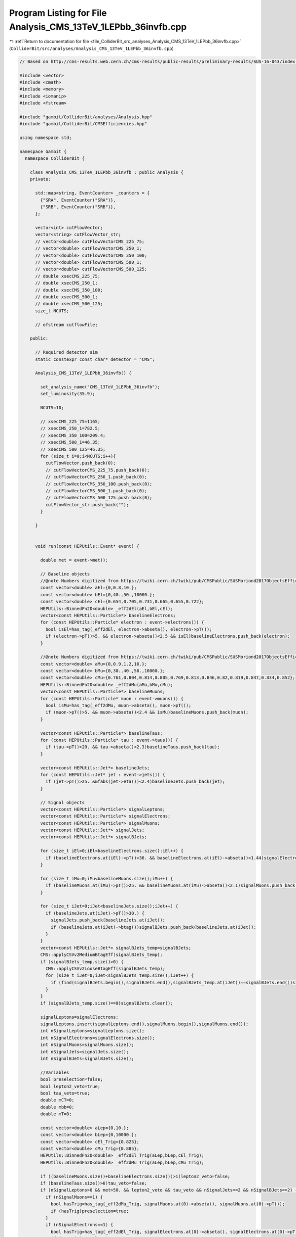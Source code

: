 
.. _program_listing_file_ColliderBit_src_analyses_Analysis_CMS_13TeV_1LEPbb_36invfb.cpp:

Program Listing for File Analysis_CMS_13TeV_1LEPbb_36invfb.cpp
==============================================================

|exhale_lsh| :ref:`Return to documentation for file <file_ColliderBit_src_analyses_Analysis_CMS_13TeV_1LEPbb_36invfb.cpp>` (``ColliderBit/src/analyses/Analysis_CMS_13TeV_1LEPbb_36invfb.cpp``)

.. |exhale_lsh| unicode:: U+021B0 .. UPWARDS ARROW WITH TIP LEFTWARDS

.. code-block:: cpp

   
   // Based on http://cms-results.web.cern.ch/cms-results/public-results/preliminary-results/SUS-16-043/index.html
   
   #include <vector>
   #include <cmath>
   #include <memory>
   #include <iomanip>
   #include <fstream>
   
   #include "gambit/ColliderBit/analyses/Analysis.hpp"
   #include "gambit/ColliderBit/CMSEfficiencies.hpp"
   
   using namespace std;
   
   namespace Gambit {
     namespace ColliderBit {
   
       class Analysis_CMS_13TeV_1LEPbb_36invfb : public Analysis {
       private:
   
         std::map<string, EventCounter> _counters = {
           {"SRA", EventCounter("SRA")},
           {"SRB", EventCounter("SRB")},
         };
   
         vector<int> cutFlowVector;
         vector<string> cutFlowVector_str;
         // vector<double> cutFlowVectorCMS_225_75;
         // vector<double> cutFlowVectorCMS_250_1;
         // vector<double> cutFlowVectorCMS_350_100;
         // vector<double> cutFlowVectorCMS_500_1;
         // vector<double> cutFlowVectorCMS_500_125;
         // double xsecCMS_225_75;
         // double xsecCMS_250_1;
         // double xsecCMS_350_100;
         // double xsecCMS_500_1;
         // double xsecCMS_500_125;
         size_t NCUTS;
   
         // ofstream cutflowFile;
   
       public:
   
         // Required detector sim
         static constexpr const char* detector = "CMS";
   
         Analysis_CMS_13TeV_1LEPbb_36invfb() {
   
           set_analysis_name("CMS_13TeV_1LEPbb_36invfb");
           set_luminosity(35.9);
   
           NCUTS=10;
   
           // xsecCMS_225_75=1165;
           // xsecCMS_250_1=782.5;
           // xsecCMS_350_100=209.4;
           // xsecCMS_500_1=46.35;
           // xsecCMS_500_125=46.35;
           for (size_t i=0;i<NCUTS;i++){
             cutFlowVector.push_back(0);
             // cutFlowVectorCMS_225_75.push_back(0);
             // cutFlowVectorCMS_250_1.push_back(0);
             // cutFlowVectorCMS_350_100.push_back(0);
             // cutFlowVectorCMS_500_1.push_back(0);
             // cutFlowVectorCMS_500_125.push_back(0);
             cutFlowVector_str.push_back("");
           }
   
         }
   
   
         void run(const HEPUtils::Event* event) {
   
           double met = event->met();
   
           // Baseline objects
           //@note Numbers digitized from https://twiki.cern.ch/twiki/pub/CMSPublic/SUSMoriond2017ObjectsEfficiency/2d_full_pteta_el_043_ttbar.pdf
           const vector<double> aEl={0,0.8,10.};
           const vector<double> bEl={0,40.,50.,10000.};
           const vector<double> cEl={0.654,0.705,0.731,0.665,0.655,0.722};
           HEPUtils::BinnedFn2D<double> _eff2dEl(aEl,bEl,cEl);
           vector<const HEPUtils::Particle*> baselineElectrons;
           for (const HEPUtils::Particle* electron : event->electrons()) {
             bool isEl=has_tag(_eff2dEl, electron->abseta(), electron->pT());
             if (electron->pT()>5. && electron->abseta()<2.5 && isEl)baselineElectrons.push_back(electron);
           }
   
           //@note Numbers digitized from https://twiki.cern.ch/twiki/pub/CMSPublic/SUSMoriond2017ObjectsEfficiency/2d_full_pteta_mu_043_ttbar.pdf
           const vector<double> aMu={0,0.9,1.2,10.};
           const vector<double> bMu={0,30.,40.,50.,10000.};
           const vector<double> cMu={0.761,0.804,0.814,0.805,0.769,0.813,0.846,0.82,0.819,0.847,0.834,0.852};
           HEPUtils::BinnedFn2D<double> _eff2dMu(aMu,bMu,cMu);
           vector<const HEPUtils::Particle*> baselineMuons;
           for (const HEPUtils::Particle* muon : event->muons()) {
             bool isMu=has_tag(_eff2dMu, muon->abseta(), muon->pT());
             if (muon->pT()>5. && muon->abseta()<2.4 && isMu)baselineMuons.push_back(muon);
           }
   
           vector<const HEPUtils::Particle*> baselineTaus;
           for (const HEPUtils::Particle* tau : event->taus()) {
             if (tau->pT()>20. && tau->abseta()<2.3)baselineTaus.push_back(tau);
           }
   
           vector<const HEPUtils::Jet*> baselineJets;
           for (const HEPUtils::Jet* jet : event->jets()) {
             if (jet->pT()>25. &&fabs(jet->eta())<2.4)baselineJets.push_back(jet);
           }
   
           // Signal objects
           vector<const HEPUtils::Particle*> signalLeptons;
           vector<const HEPUtils::Particle*> signalElectrons;
           vector<const HEPUtils::Particle*> signalMuons;
           vector<const HEPUtils::Jet*> signalJets;
           vector<const HEPUtils::Jet*> signalBJets;
   
           for (size_t iEl=0;iEl<baselineElectrons.size();iEl++) {
             if (baselineElectrons.at(iEl)->pT()>30. && baselineElectrons.at(iEl)->abseta()<1.44)signalElectrons.push_back(baselineElectrons.at(iEl));
           }
   
           for (size_t iMu=0;iMu<baselineMuons.size();iMu++) {
             if (baselineMuons.at(iMu)->pT()>25. && baselineMuons.at(iMu)->abseta()<2.1)signalMuons.push_back(baselineMuons.at(iMu));
           }
   
           for (size_t iJet=0;iJet<baselineJets.size();iJet++) {
             if (baselineJets.at(iJet)->pT()>30.) {
               signalJets.push_back(baselineJets.at(iJet));
               if (baselineJets.at(iJet)->btag())signalBJets.push_back(baselineJets.at(iJet));
             }
           }
           vector<const HEPUtils::Jet*> signalBJets_temp=signalBJets;
           CMS::applyCSVv2MediumBtagEff(signalBJets_temp);
           if (signalBJets_temp.size()>0) {
             CMS::applyCSVv2LooseBtagEff(signalBJets_temp);
             for (size_t iJet=0;iJet<signalBJets_temp.size();iJet++) {
               if (find(signalBJets.begin(),signalBJets.end(),signalBJets_temp.at(iJet))==signalBJets.end())signalBJets.push_back(signalBJets_temp.at(iJet));
             }
           }
           if (signalBJets_temp.size()==0)signalBJets.clear();
   
           signalLeptons=signalElectrons;
           signalLeptons.insert(signalLeptons.end(),signalMuons.begin(),signalMuons.end());
           int nSignalLeptons=signalLeptons.size();
           int nSignalElectrons=signalElectrons.size();
           int nSignalMuons=signalMuons.size();
           int nSignalJets=signalJets.size();
           int nSignalBJets=signalBJets.size();
   
           //Variables
           bool preselection=false;
           bool lepton2_veto=true;
           bool tau_veto=true;
           double mCT=0;
           double mbb=0;
           double mT=0;
   
           const vector<double> aLep={0,10.};
           const vector<double> bLep={0,10000.};
           const vector<double> cEl_Trig={0.825};
           const vector<double> cMu_Trig={0.885};
           HEPUtils::BinnedFn2D<double> _eff2dEl_Trig(aLep,bLep,cEl_Trig);
           HEPUtils::BinnedFn2D<double> _eff2dMu_Trig(aLep,bLep,cMu_Trig);
   
           if ((baselineMuons.size()+baselineElectrons.size())>1)lepton2_veto=false;
           if (baselineTaus.size()>0)tau_veto=false;
           if (nSignalLeptons>0 && met>50. && lepton2_veto && tau_veto && nSignalJets==2 && nSignalBJets==2) {
             if (nSignalMuons==1) {
               bool hasTrig=has_tag(_eff2dMu_Trig, signalMuons.at(0)->abseta(), signalMuons.at(0)->pT());
               if (hasTrig)preselection=true;
             }
             if (nSignalElectrons==1) {
               bool hasTrig=has_tag(_eff2dEl_Trig, signalElectrons.at(0)->abseta(), signalElectrons.at(0)->pT());
               if (hasTrig)preselection=true;
             }
           }
   
           if (nSignalBJets>1) {
             mCT=sqrt(2*signalBJets.at(0)->pT()*signalBJets.at(1)->pT()*(1+cos(signalBJets.at(0)->mom().deltaPhi(signalBJets.at(1)->mom()))));
             mbb=(signalBJets.at(0)->mom()+signalBJets.at(1)->mom()).m();
           }
           if (signalLeptons.size()>0)mT=sqrt(2*signalLeptons.at(0)->pT()*met*(1-cos(signalLeptons.at(0)->mom().deltaPhi(event->missingmom()))));
   
           //Signal Regions
           if (preselection && mbb>90 && mbb<150 && mCT>170. && met>125. && mT>150.) {
             //SRA
             if (met>125. && met<200.) _counters.at("SRA").add_event(event);
             //SRB
             if (met>200.) _counters.at("SRB").add_event(event);
           }
   
           cutFlowVector_str[0] = "All events";
           cutFlowVector_str[1] = "$\\geq$ 1 signal lepton; $E_{T}^{miss} > 50 GeV$";
           cutFlowVector_str[2] = "2nd lepton veto";
           cutFlowVector_str[3] = "Tau veto";
           cutFlowVector_str[4] = "2 jets";
           cutFlowVector_str[5] = "2 bjets";
           cutFlowVector_str[6] = "$90 < m_{bb} < 150 GeV$";
           cutFlowVector_str[7] = "$m_{CT} > 170 GeV$";
           cutFlowVector_str[8] = "$E_{T}^{miss} > 125 GeV$";
           cutFlowVector_str[9] = "$m_{T} > 150 GeV$";
   
           // cutFlowVectorCMS_225_75[0]=7297.6;
           // cutFlowVectorCMS_225_75[1]=1320.5;
           // cutFlowVectorCMS_225_75[2]=1265.3;
           // cutFlowVectorCMS_225_75[3]=1259.0;
           // cutFlowVectorCMS_225_75[4]=680.8;
           // cutFlowVectorCMS_225_75[5]=299.0;
           // cutFlowVectorCMS_225_75[6]=258.4;
           // cutFlowVectorCMS_225_75[7]=50.9;
           // cutFlowVectorCMS_225_75[8]=38.4;
           // cutFlowVectorCMS_225_75[9]=4.7;
   
           // cutFlowVectorCMS_250_1[0]=4901.0;
           // cutFlowVectorCMS_250_1[1]=1035.1;
           // cutFlowVectorCMS_250_1[2]=994.3;
           // cutFlowVectorCMS_250_1[3]=989.6;
           // cutFlowVectorCMS_250_1[4]=542.3;
           // cutFlowVectorCMS_250_1[5]=242.6;
           // cutFlowVectorCMS_250_1[6]=214.4;
           // cutFlowVectorCMS_250_1[7]=67.2;
           // cutFlowVectorCMS_250_1[8]=54.8;
           // cutFlowVectorCMS_250_1[9]=17.6;
   
           // cutFlowVectorCMS_350_100[0]=1309.1;
           // cutFlowVectorCMS_350_100[1]=328.1;
           // cutFlowVectorCMS_350_100[2]=316.6;
           // cutFlowVectorCMS_350_100[3]=315.3;
           // cutFlowVectorCMS_350_100[4]=162.9;
           // cutFlowVectorCMS_350_100[5]=74.9;
           // cutFlowVectorCMS_350_100[6]=65.6;
           // cutFlowVectorCMS_350_100[7]=26.7;
           // cutFlowVectorCMS_350_100[8]=22.9;
           // cutFlowVectorCMS_350_100[9]=10.7;
   
           // cutFlowVectorCMS_500_1[0]=290.2;
           // cutFlowVectorCMS_500_1[1]=89;
           // cutFlowVectorCMS_500_1[2]=85.8;
           // cutFlowVectorCMS_500_1[3]=85.5;
           // cutFlowVectorCMS_500_1[4]=42.3;
           // cutFlowVectorCMS_500_1[5]=19.7;
           // cutFlowVectorCMS_500_1[6]=17.5;
           // cutFlowVectorCMS_500_1[7]=11.9;
           // cutFlowVectorCMS_500_1[8]=10.9;
           // cutFlowVectorCMS_500_1[9]=7.1;
   
           // cutFlowVectorCMS_500_125[0]=290.3;
           // cutFlowVectorCMS_500_125[1]=86.9;
           // cutFlowVectorCMS_500_125[2]=84.1;
           // cutFlowVectorCMS_500_125[3]=83.9;
           // cutFlowVectorCMS_500_125[4]=41.1;
           // cutFlowVectorCMS_500_125[5]=19.5;
           // cutFlowVectorCMS_500_125[6]=17.6;
           // cutFlowVectorCMS_500_125[7]=10.9;
           // cutFlowVectorCMS_500_125[8]=9.9;
           // cutFlowVectorCMS_500_125[9]=6.5;
   
           for (size_t j=0;j<NCUTS;j++){
             if(
                (j==0) ||
   
                (j==1 && nSignalLeptons>=1 && met>50) ||
   
                (j==2 && nSignalLeptons>=1 && met>50 && lepton2_veto) ||
   
                (j==3 && nSignalLeptons>=1 && met>50 && lepton2_veto && tau_veto) ||
   
                (j==4 && nSignalLeptons>=1 && met>50 && lepton2_veto && tau_veto && nSignalJets==2) ||
   
                (j==5 && preselection) ||
   
                (j==6 && preselection && mbb>90 && mbb<150) ||
   
                (j==7 && preselection && mbb>90 && mbb<150 && mCT>170.) ||
   
                (j==8 && preselection && mbb>90 && mbb<150 && mCT>170. && met>125.) ||
   
                (j==9 && preselection && mbb>90 && mbb<150 && mCT>170. && met>125. && mT>150.) )
   
               cutFlowVector[j]++;
           }
   
         }
   
         void combine(const Analysis* other)
         {
           const Analysis_CMS_13TeV_1LEPbb_36invfb* specificOther
                   = dynamic_cast<const Analysis_CMS_13TeV_1LEPbb_36invfb*>(other);
   
           for (auto& pair : _counters) { pair.second += specificOther->_counters.at(pair.first); }
   
           if (NCUTS != specificOther->NCUTS) NCUTS = specificOther->NCUTS;
           for (size_t j = 0; j < NCUTS; j++) {
             cutFlowVector[j] += specificOther->cutFlowVector[j];
             cutFlowVector_str[j] = specificOther->cutFlowVector_str[j];
           }
         }
   
   
         void collect_results() {
   
           add_result(SignalRegionData(_counters.at("SRA"), 11., {7.5, 2.5}));
           add_result(SignalRegionData(_counters.at("SRB"), 7., {8.7, 2.2}));
   
         }
   
   
       protected:
         void analysis_specific_reset() {
   
           for (auto& pair : _counters) { pair.second.reset(); }
   
           std::fill(cutFlowVector.begin(), cutFlowVector.end(), 0);
         }
   
       };
   
   
       // Factory fn
       DEFINE_ANALYSIS_FACTORY(CMS_13TeV_1LEPbb_36invfb)
   
   
     }
   }
